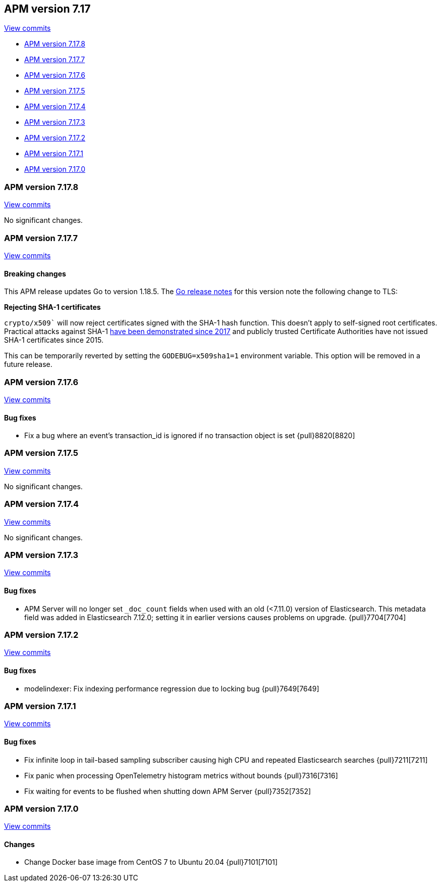 [[release-notes-7.17]]
== APM version 7.17

https://github.com/elastic/apm-server/compare/7.16\...7.17[View commits]

* <<release-notes-7.17.8>>
* <<release-notes-7.17.7>>
* <<release-notes-7.17.6>>
* <<release-notes-7.17.5>>
* <<release-notes-7.17.4>>
* <<release-notes-7.17.3>>
* <<release-notes-7.17.2>>
* <<release-notes-7.17.1>>
* <<release-notes-7.17.0>>

[float]
[[release-notes-7.17.8]]
=== APM version 7.17.8

https://github.com/elastic/apm-server/compare/v7.17.7\...v7.17.8[View commits]

No significant changes.

[float]
[[release-notes-7.17.7]]
=== APM version 7.17.7

https://github.com/elastic/apm-server/compare/v7.17.6\...v7.17.7[View commits]

[float]
==== Breaking changes

This APM release updates Go to version 1.18.5.
The https://tip.golang.org/doc/go1.18#sha1[Go release notes] for this version note the following change to TLS:

****
**Rejecting SHA-1 certificates**

`crypto/x509`` will now reject certificates signed with the SHA-1 hash function. This doesn't apply to self-signed root certificates. Practical attacks against SHA-1 https://shattered.io/[have been demonstrated since 2017] and publicly trusted Certificate Authorities have not issued SHA-1 certificates since 2015.

This can be temporarily reverted by setting the `GODEBUG=x509sha1=1` environment variable. This option will be removed in a future release.
****

[float]
[[release-notes-7.17.6]]
=== APM version 7.17.6

https://github.com/elastic/apm-server/compare/v7.17.5\...v7.17.6[View commits]

[float]
==== Bug fixes
- Fix a bug where an event's transaction_id is ignored if no transaction object is set {pull}8820[8820]

[float]
[[release-notes-7.17.5]]
=== APM version 7.17.5

https://github.com/elastic/apm-server/compare/v7.17.4\...v7.17.5[View commits]

No significant changes.

[float]
[[release-notes-7.17.4]]
=== APM version 7.17.4

https://github.com/elastic/apm-server/compare/v7.17.3\...v7.17.4[View commits]

No significant changes.

[float]
[[release-notes-7.17.3]]
=== APM version 7.17.3

https://github.com/elastic/apm-server/compare/v7.17.2\...v7.17.3[View commits]

[float]
==== Bug fixes
- APM Server will no longer set `_doc_count` fields when used with an old (<7.11.0) version of Elasticsearch. This metadata field was added in Elasticsearch 7.12.0; setting it in earlier versions causes problems on upgrade. {pull}7704[7704]

[float]
[[release-notes-7.17.2]]
=== APM version 7.17.2

https://github.com/elastic/apm-server/compare/v7.17.1\...v7.17.2[View commits]

[float]
==== Bug fixes
- modelindexer: Fix indexing performance regression due to locking bug {pull}7649[7649]

[float]
[[release-notes-7.17.1]]
=== APM version 7.17.1

https://github.com/elastic/apm-server/compare/v7.17.0\...v7.17.1[View commits]

[float]
==== Bug fixes
- Fix infinite loop in tail-based sampling subscriber causing high CPU and repeated Elasticsearch searches {pull}7211[7211]
- Fix panic when processing OpenTelemetry histogram metrics without bounds {pull}7316[7316]
- Fix waiting for events to be flushed when shutting down APM Server {pull}7352[7352]

[float]
[[release-notes-7.17.0]]
=== APM version 7.17.0

https://github.com/elastic/apm-server/compare/v7.16.3\...v7.17.0[View commits]

[float]
==== Changes
- Change Docker base image from CentOS 7 to Ubuntu 20.04 {pull}7101[7101]
